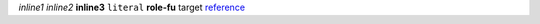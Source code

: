 .. role:: my-role(strong)

`inline1`
*inline2*
**inline3**
``literal``
:my-role:`role-fu`
_`target`
reference_

.. _reference: target_

